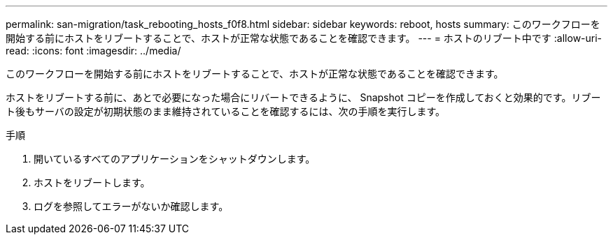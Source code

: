 ---
permalink: san-migration/task_rebooting_hosts_f0f8.html 
sidebar: sidebar 
keywords: reboot, hosts 
summary: このワークフローを開始する前にホストをリブートすることで、ホストが正常な状態であることを確認できます。 
---
= ホストのリブート中です
:allow-uri-read: 
:icons: font
:imagesdir: ../media/


[role="lead"]
このワークフローを開始する前にホストをリブートすることで、ホストが正常な状態であることを確認できます。

ホストをリブートする前に、あとで必要になった場合にリバートできるように、 Snapshot コピーを作成しておくと効果的です。リブート後もサーバの設定が初期状態のまま維持されていることを確認するには、次の手順を実行します。

.手順
. 開いているすべてのアプリケーションをシャットダウンします。
. ホストをリブートします。
. ログを参照してエラーがないか確認します。

